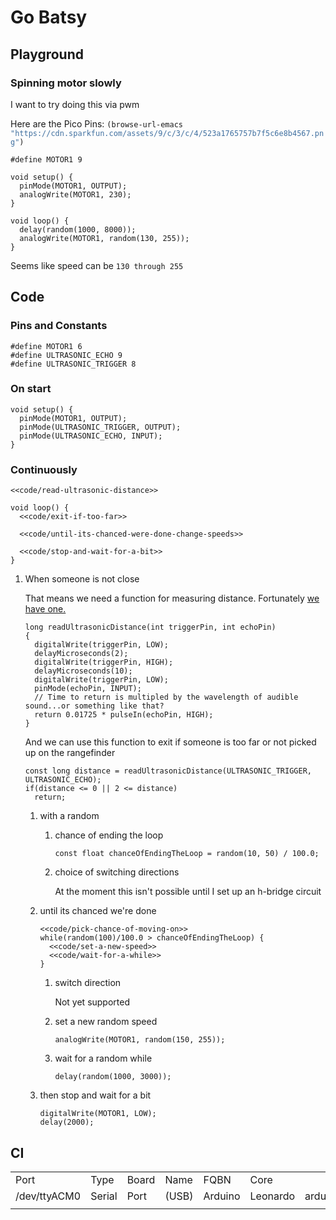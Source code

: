 * Go Batsy
  :PROPERTIES:
  :workspace-directory: .
  :header-args: :dir (--> "workspace-directory" (org-entry-get (point) it 1) (if  (s-equals? it ".") default-directory it) ))
  :header-args+: :noweb yes
  :header-args:emacs-lisp: :var default-directory=(--> "workspace-directory" (org-entry-get (point) it 1) (if  (s-equals? it ".") default-directory it) ))
  :header-args:arduino: :eval no :tangle (format "%s/go-batsy.ino" (--> "workspace-directory" (org-entry-get (point) it 1) (if  (s-equals? it ".") default-directory it) ))
  :END:

  
** Playground 
  :PROPERTIES:
  :workspace-directory: /tmp/go-batsy-playground
  :END:
  
  #+call:../org/arduino-cli.org:create-sketch(default-directory="/tmp", name=(org-entry-get (point) "workspace-directory" 1)
     
*** Spinning motor slowly
    I want to try doing this via pwm

    Here are the Pico Pins: src_emacs-lisp[]{(browse-url-emacs "https://cdn.sparkfun.com/assets/9/c/3/c/4/523a1765757b7f5c6e8b4567.png") }

    #+begin_src arduino :tangle (format "%s/go-batsy-playground.ino" (org-entry-get (point) "workspace-directory" 1))
      #define MOTOR1 9

      void setup() {
        pinMode(MOTOR1, OUTPUT);
        analogWrite(MOTOR1, 230);
      }

      void loop() {
        delay(random(1000, 8000));
        analogWrite(MOTOR1, random(130, 255));
      }
    #+end_src

    #+call:../org/ci.org:compile-and-deploy(default-directory=(-> "workspace-directory" org-property-values car), port="/dev/ttyACM0", board="arduino:avr:leonardo")

    Seems like speed can be =130 through 255=
** Code
   :PROPERTIES:
   :workspace-directory: .
   :END:

*** Pins and Constants
    #+begin_src arduino
      #define MOTOR1 6
      #define ULTRASONIC_ECHO 9
      #define ULTRASONIC_TRIGGER 8
    #+end_src
*** On start
    #+begin_src arduino
      void setup() {
        pinMode(MOTOR1, OUTPUT);
        pinMode(ULTRASONIC_TRIGGER, OUTPUT);
        pinMode(ULTRASONIC_ECHO, INPUT);
      }
    #+end_src
*** Continuously
    #+begin_src arduino
  <<code/read-ultrasonic-distance>>
  
  void loop() {
    <<code/exit-if-too-far>>
  
    <<code/until-its-chanced-were-done-change-speeds>>
                        
    <<code/stop-and-wait-for-a-bit>>
  }
    #+end_src
**** When someone is not close
     :PROPERTIES:
     :header-args:arduino+: :tangle no
     :END:

     That means we need a function for measuring distance. Fortunately [[file:../ultrasonic-range-finder/README.org::*Ultrasonic Range Finder][we have one.]]

     #+name: code/read-ultrasonic-distance
     #+begin_src arduino
       long readUltrasonicDistance(int triggerPin, int echoPin)
       {
         digitalWrite(triggerPin, LOW);
         delayMicroseconds(2);
         digitalWrite(triggerPin, HIGH);
         delayMicroseconds(10);
         digitalWrite(triggerPin, LOW);
         pinMode(echoPin, INPUT);
         // Time to return is multipled by the wavelength of audible sound...or something like that?
         return 0.01725 * pulseIn(echoPin, HIGH);
       }
     #+end_src
      And we can use this function to exit if someone is too far or not picked up on the rangefinder
      
      
      #+name: code/exit-if-too-far
      #+begin_src arduino
        const long distance = readUltrasonicDistance(ULTRASONIC_TRIGGER, ULTRASONIC_ECHO);
        if(distance <= 0 || 2 <= distance)
          return;
      #+end_src
***** with a random
****** chance of ending the loop
       #+name: code/pick-chance-of-moving-on
       #+begin_src arduino
         const float chanceOfEndingTheLoop = random(10, 50) / 100.0;
       #+end_src
****** choice of switching directions
       At the moment this isn't possible until I set up an h-bridge circuit
***** until its chanced we're done
      #+name: code/until-its-chanced-were-done-change-speeds
      #+begin_src arduino
        <<code/pick-chance-of-moving-on>>
        while(random(100)/100.0 > chanceOfEndingTheLoop) {
          <<code/set-a-new-speed>>
          <<code/wait-for-a-while>>
        }
      #+end_src

****** switch direction
       Not yet supported
****** set a new random speed
       #+name: code/set-a-new-speed
       #+begin_src arduino
         analogWrite(MOTOR1, random(150, 255));
       #+end_src
****** wait for a random while
       #+name: code/wait-for-a-while
       #+begin_src arduino
         delay(random(1000, 3000));
       #+end_src
***** then stop and wait for a bit  
      
      #+name: code/stop-and-wait-for-a-bit
      #+begin_src arduino 
        digitalWrite(MOTOR1, LOW);
        delay(2000);
      #+end_src
** CI
   
   #+call: ../org/arduino-cli.org:board-list()

   #+RESULTS:
   | Port         | Type   | Board | Name  | FQBN    | Core     |                      |             |
   | /dev/ttyACM0 | Serial | Port  | (USB) | Arduino | Leonardo | arduino:avr:leonardo | arduino:avr |
   |              |        |       |       |         |          |                      |             |

   #+call: ../org/ci.org:compile-and-deploy(default-directory=(spacemacs/copy-directory-path))
   
  #+call:../org/ci.org:compile-and-deploy(default-directory=(--> "workspace-directory" (org-entry-get (point) it 1) (if  (s-equals? it ".") default-directory it) ), port="/dev/ttyACM0", board="arduino:avr:leonardo")

